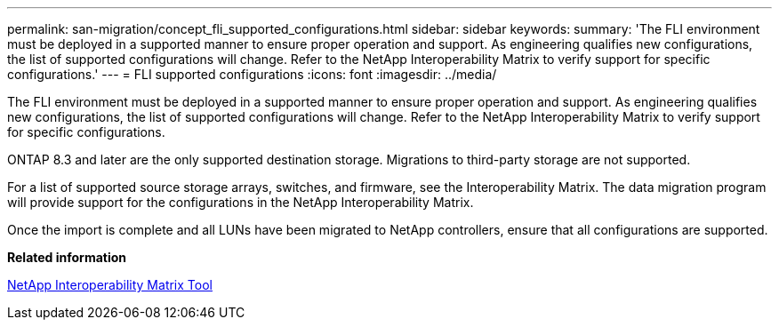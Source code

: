 ---
permalink: san-migration/concept_fli_supported_configurations.html
sidebar: sidebar
keywords: 
summary: 'The FLI environment must be deployed in a supported manner to ensure proper operation and support. As engineering qualifies new configurations, the list of supported configurations will change. Refer to the NetApp Interoperability Matrix to verify support for specific configurations.'
---
= FLI supported configurations
:icons: font
:imagesdir: ../media/

[.lead]
The FLI environment must be deployed in a supported manner to ensure proper operation and support. As engineering qualifies new configurations, the list of supported configurations will change. Refer to the NetApp Interoperability Matrix to verify support for specific configurations.

ONTAP 8.3 and later are the only supported destination storage. Migrations to third-party storage are not supported.

For a list of supported source storage arrays, switches, and firmware, see the Interoperability Matrix. The data migration program will provide support for the configurations in the NetApp Interoperability Matrix.

Once the import is complete and all LUNs have been migrated to NetApp controllers, ensure that all configurations are supported.

*Related information*

https://mysupport.netapp.com/matrix[NetApp Interoperability Matrix Tool]
